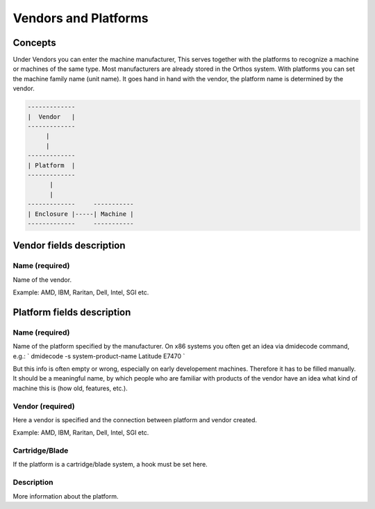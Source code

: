 *********************
Vendors and Platforms
*********************

Concepts
########

Under Vendors you can enter the machine manufacturer, This serves together with the platforms to recognize a machine or
machines of the same type. Most manufacturers are already stored in the Orthos system. With platforms you can set the
machine family name (unit name). It goes hand in hand with the vendor, the platform name is determined by the vendor.

.. code-block::

    -------------
    |  Vendor   |
    -------------
         |
         |
    -------------
    | Platform  |
    -------------
          |
          |
    -------------     -----------
    | Enclosure |-----| Machine |
    -------------     -----------

Vendor fields description
#########################

Name (required)
===============

Name of the vendor.

Example: AMD, IBM, Raritan, Dell, Intel, SGI etc.

Platform fields description
###########################

Name (required)
===============

Name of the platform specified by the manufacturer.
On x86 systems you often get an idea via dmidecode command, e.g.:
`
dmidecode -s system-product-name
Latitude E7470
`

But this info is often empty or wrong, especially on early developement machines.
Therefore it has to be filled manually.
It should be a meaningful name, by which people who are familiar with products
of the vendor have an idea what kind of machine this is (how old, features, etc.).

Vendor (required)
=================

Here a vendor is specified and the connection between platform and vendor created.

Example: AMD, IBM, Raritan, Dell, Intel, SGI etc.

Cartridge/Blade
===============

If the platform is a cartridge/blade system, a hook must be set here.

Description
===========

More information about the platform.

